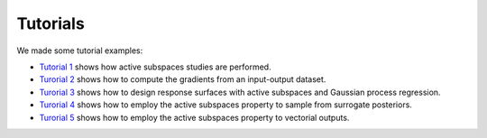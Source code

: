 Tutorials
^^^^^^^^^^

We made some tutorial examples:

- `Tutorial 1 <tutorial1intro.html>`_ shows how active subspaces studies are performed.
- `Turorial 2 <tutorial2gradients.html>`_ shows how to compute the gradients from an input-output dataset.
- `Turorial 3 <tutorial3response.html>`_ shows how to design response surfaces with active subspaces and Gaussian process regression.
- `Turorial 4 <tutorial4inverse.html>`_ shows how to employ the active subspaces property to sample from surrogate posteriors.
- `Turorial 5 <tutorial5spde.html>`_ shows how to employ the active subspaces property to vectorial outputs.
